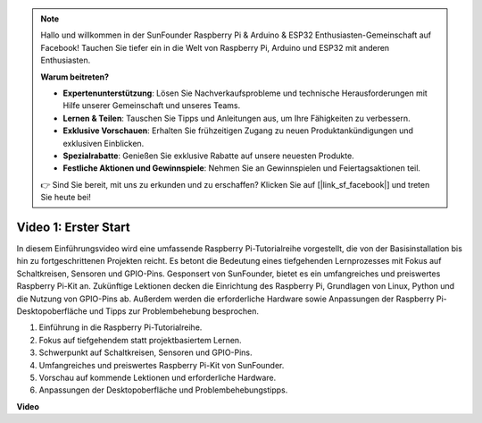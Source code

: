 .. note::

    Hallo und willkommen in der SunFounder Raspberry Pi & Arduino & ESP32 Enthusiasten-Gemeinschaft auf Facebook! Tauchen Sie tiefer ein in die Welt von Raspberry Pi, Arduino und ESP32 mit anderen Enthusiasten.

    **Warum beitreten?**

    - **Expertenunterstützung**: Lösen Sie Nachverkaufsprobleme und technische Herausforderungen mit Hilfe unserer Gemeinschaft und unseres Teams.
    - **Lernen & Teilen**: Tauschen Sie Tipps und Anleitungen aus, um Ihre Fähigkeiten zu verbessern.
    - **Exklusive Vorschauen**: Erhalten Sie frühzeitigen Zugang zu neuen Produktankündigungen und exklusiven Einblicken.
    - **Spezialrabatte**: Genießen Sie exklusive Rabatte auf unsere neuesten Produkte.
    - **Festliche Aktionen und Gewinnspiele**: Nehmen Sie an Gewinnspielen und Feiertagsaktionen teil.

    👉 Sind Sie bereit, mit uns zu erkunden und zu erschaffen? Klicken Sie auf [|link_sf_facebook|] und treten Sie heute bei!

Video 1: Erster Start
=========================================================================================

In diesem Einführungsvideo wird eine umfassende Raspberry Pi-Tutorialreihe vorgestellt, die von der Basisinstallation bis hin zu fortgeschrittenen Projekten reicht. Es betont die Bedeutung eines tiefgehenden Lernprozesses mit Fokus auf Schaltkreisen, Sensoren und GPIO-Pins. Gesponsert von SunFounder, bietet es ein umfangreiches und preiswertes Raspberry Pi-Kit an. Zukünftige Lektionen decken die Einrichtung des Raspberry Pi, Grundlagen von Linux, Python und die Nutzung von GPIO-Pins ab. Außerdem werden die erforderliche Hardware sowie Anpassungen der Raspberry Pi-Desktopoberfläche und Tipps zur Problembehebung besprochen.

1. Einführung in die Raspberry Pi-Tutorialreihe.
2. Fokus auf tiefgehendem statt projektbasiertem Lernen.
3. Schwerpunkt auf Schaltkreisen, Sensoren und GPIO-Pins.
4. Umfangreiches und preiswertes Raspberry Pi-Kit von SunFounder.
5. Vorschau auf kommende Lektionen und erforderliche Hardware.
6. Anpassungen der Desktopoberfläche und Problembehebungstipps.

**Video**

.. raw:: html

    <iframe width="700" height="500" src="https://www.youtube.com/embed/1WDagiA8fdU?si=o9Q1tTC1X1B9teef" title="YouTube-Video-Player" frameborder="0" allow="accelerometer; autoplay; clipboard-write; encrypted-media; gyroscope; picture-in-picture; web-share" allowfullscreen></iframe>
